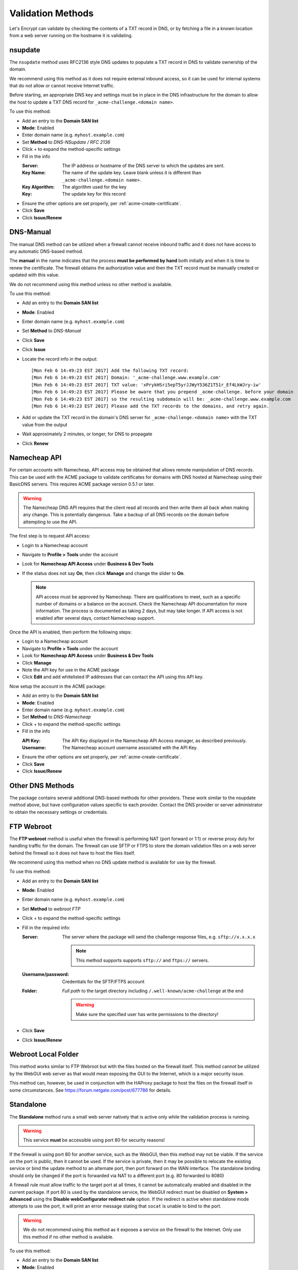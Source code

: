 .. _acme-validation-methods:

Validation Methods
------------------

Let's Encrypt can validate by checking the contents of a TXT record in DNS, or
by fetching a file in a known location from a web server running on the hostname
it is validating.

.. _acme-validation-nsupdate:

nsupdate
^^^^^^^^

The ``nsupdate`` method uses RFC2136 style DNS updates to populate a TXT record
in DNS to validate ownership of the domain.

We recommend using this method as it does not require external inbound access,
so it can be used for internal systems that do not allow or cannot receive
Internet traffic.

Before starting, an appropriate DNS key and settings must be in place in the DNS
infrastructure for the domain to allow the host to update a TXT DNS record for
``_acme-challenge.<domain name>``.

To use this method:

* Add an entry to the **Domain SAN list**
* **Mode**: Enabled
* Enter domain name (e.g. ``myhost.example.com``)
* Set **Method** to *DNS-NSupdate / RFC 2136*
* Click + to expand the method-specific settings
* Fill in the info

  :Server: The IP address or hostname of the DNS server to which the updates are
    sent.
  :Key Name: The name of the update key. Leave blank unless it is different than
    ``_acme-challenge.<domain name>``.
  :Key Algorithm: The algorithm used for the key
  :Key: The update key for this record

* Ensure the other options are set properly, per :ref:`acme-create-certificate`.
* Click **Save**
* Click **Issue/Renew**

.. _acme-validation-dns-manual:

DNS-Manual
^^^^^^^^^^

The manual DNS method can be utilized when a firewall cannot receive inbound
traffic and it does not have access to any automatic DNS-based method.

The **manual** in the name indicates that the process **must be performed by
hand** both initially and when it is time to renew the certificate. The firewall
obtains the authorization value and then the TXT record must be manually created
or updated with this value.

We do not recommend using this method unless no other method is available.

To use this method:

* Add an entry to the **Domain SAN list**
* **Mode**: Enabled
* Enter domain name (e.g. ``myhost.example.com``)
* Set **Method** to *DNS-Manual*
* Click **Save**
* Click **Issue**
* Locate the record info in the output::

    [Mon Feb 6 14:49:23 EST 2017] Add the following TXT record:
    [Mon Feb 6 14:49:23 EST 2017] Domain: '_acme-challenge.www.example.com'
    [Mon Feb 6 14:49:23 EST 2017] TXT value: 'xPrykHSri5epT5yrJJWyY536Z1T51r_Ef4LkWJry-iw'
    [Mon Feb 6 14:49:23 EST 2017] Please be aware that you prepend _acme-challenge. before your domain
    [Mon Feb 6 14:49:23 EST 2017] so the resulting subdomain will be: _acme-challenge.www.example.com
    [Mon Feb 6 14:49:23 EST 2017] Please add the TXT records to the domains, and retry again.

* Add or update the TXT record in the domain's DNS server for
  ``_acme-challenge.<domain name>`` with the TXT value from the output
* Wait approximately 2 minutes, or longer, for DNS to propagate
* Click **Renew**

.. _acme-validation-dns-namecheap:

Namecheap API
^^^^^^^^^^^^^

For certain accounts with Namecheap, API access may be obtained that allows
remote manipulation of DNS records. This can be used with the ACME package to
validate certificates for domains with DNS hosted at Namecheap using their
BasicDNS servers. This requires ACME package version 0.5.1 or later.

.. warning:: The Namecheap DNS API requires that the client read all records and
   then write them all back when making any change. This is potentially
   dangerous. Take a backup of all DNS records on the domain before attempting
   to use the API.

The first step is to request API access:

* Login to a Namecheap account
* Navigate to **Profile > Tools** under the account
* Look for **Namecheap API Access** under **Business & Dev Tools**
* If the status does not say **On**, then click **Manage** and change the slider to **On**.

  .. note:: API access must be approved by Namecheap. There are qualifications
     to meet, such as a specific number of domains or a balance on the account.
     Check the Namecheap API documentation for more information. The process is
     documented as taking 2 days, but may take longer. If API access is not
     enabled after several days, contact Namecheap support.

Once the API is enabled, then perform the following steps:

* Login to a Namecheap account
* Navigate to **Profile > Tools** under the account
* Look for **Namecheap API Access** under **Business & Dev Tools**
* Click **Manage**
* Note the API key for use in the ACME package
* Click **Edit** and add whitelisted IP addresses that can contact the API using
  this API key.

Now setup the account in the ACME package:

* Add an entry to the **Domain SAN list**
* **Mode**: Enabled
* Enter domain name (e.g. ``myhost.example.com``)
* Set **Method** to *DNS-Namecheap*
* Click + to expand the method-specific settings
* Fill in the info

  :API Key: The API Key displayed in the Namecheap API Access manager, as
    described previously.
  :Username: The Namecheap account username associated with the API Key.

* Ensure the other options are set properly, per :ref:`acme-create-certificate`.
* Click **Save**
* Click **Issue/Renew**

.. _acme-validation-dns-other:

Other DNS Methods
^^^^^^^^^^^^^^^^^

The package contains several additional DNS-based methods for other providers.
These work similar to the nsupdate method above, but have configuration values
specific to each provider. Contact the DNS provider or server administrator to
obtain the necessary settings or credentials.

.. _acme-validation-ftp:

FTP Webroot
^^^^^^^^^^^

The **FTP webroot** method is useful when the firewall is performing NAT (port
forward or 1:1) or reverse proxy duty for handling traffic for the domain. The
firewall can use SFTP or FTPS to store the domain validation files on a web
server behind the firewall so it does not have to host the files itself.

We recommend using this method when no DNS update method is available for use by
the firewall.

To use this method:

* Add an entry to the **Domain SAN list**
* **Mode**: Enabled
* Enter domain name (e.g. ``myhost.example.com``)
* Set **Method** to *webroot FTP*
* Click + to expand the method-specific settings
* Fill in the required info:

  :Server: The server where the package will send the challenge response files,
    e.g. ``sftp://x.x.x.x``

    .. note:: This method supports supports ``sftp://`` and ``ftps://`` servers.

  :Username/password: Credentials for the SFTP/FTPS account
  :Folder: *Full path* to the target directory including
    ``/.well-known/acme-challenge`` at the end

    .. warning:: Make sure the specified user has write permissions to the
       directory!

* Click **Save**
* Click **Issue/Renew**

.. _acme-validation-localfolder:

Webroot Local Folder
^^^^^^^^^^^^^^^^^^^^

This method works similar to FTP Webroot but with the files hosted on the
firewall itself. This method cannot be utilized by the WebGUI web server as that
would mean exposing the GUI to the Internet, which is a major security issue.

This method can, however, be used in conjunction with the HAProxy package to
host the files on the firewall itself in some circumstances. See
https://forum.netgate.com/post/677786 for details.

.. _acme-validation-standalone:

Standalone
^^^^^^^^^^

The **Standalone** method runs a small web server natively that is active only
while the validation process is running.

.. warning:: This service **must** be accessible using port 80 for security
   reasons!

If the firewall is using port 80 for another service, such as the WebGUI, then
this method may not be viable. If the service on the port is public, then it
cannot be used. If the service is private, then it may be possible to relocate
the existing service or bind the update method to an alternate port, then port
forward on the WAN interface. The standalone binding should only be changed if
the port is forwarded via NAT to a different port (e.g. 80 forwarded to 8080)

A firewall rule must allow traffic to the target port at all times, it cannot be
automatically enabled and disabled in the current package. If port 80 is used by
the standalone service, the WebGUI redirect must be disabled on **System >
Advanced** using the **Disable webConfigurator redirect rule** option. If the
redirect is active when standalone mode attempts to use the port, it will print
an error message stating that ``socat`` is unable to bind to the port.

.. warning:: We do not recommend using this method as it exposes a service on
   the firewall to the Internet. Only use this method if no other method is
   available.

To use this method:

* Add an entry to the **Domain SAN list**
* **Mode**: Enabled
* Enter domain name (e.g. ``myhost.example.com``)
* Set **Method** to *standalone HTTP server*
* Click + to expand the method-specific settings
* Fill in the port number when using a non-default port
* If the domain name for the firewall has both an A and AAAA DNS record, check
  **Bind to IPv6 instead of IPv4** so that validation can occur over IPv6.
* Click **Save**
* Click **Issue/Renew**
